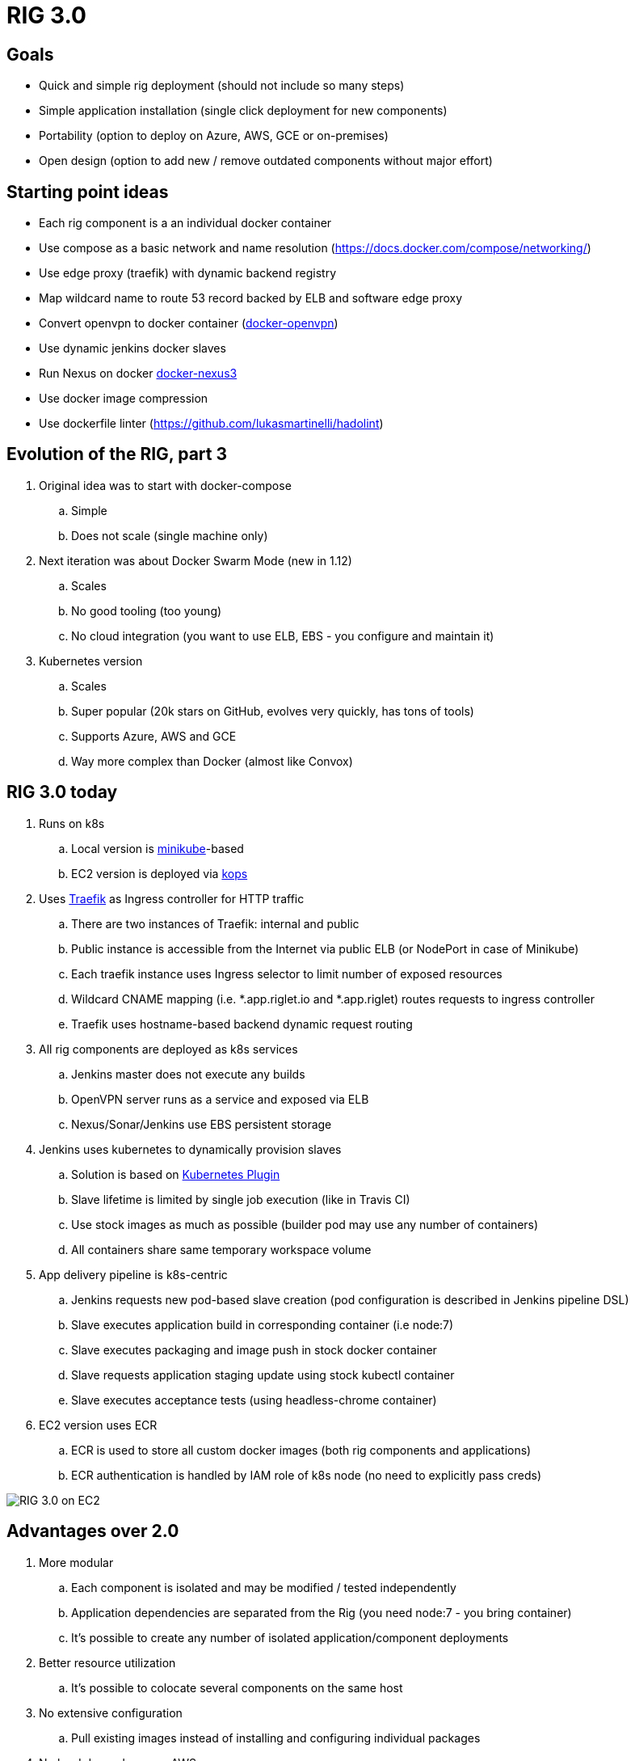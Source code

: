 = RIG 3.0

== Goals

* Quick and simple rig deployment (should not include so many steps)
* Simple application installation (single click deployment for new components)
* Portability (option to deploy on Azure, AWS, GCE or on-premises)
* Open design (option to add new / remove outdated components without major effort)

== Starting point ideas

* Each rig component is a an individual docker container
* Use compose as a basic network and name resolution (https://docs.docker.com/compose/networking/)
* Use edge proxy (traefik) with dynamic backend registry
* Map wildcard name to route 53 record backed by ELB and software edge proxy
* Convert openvpn to docker container (https://github.com/kylemanna/docker-openvpn[docker-openvpn])
* Use dynamic jenkins docker slaves
* Run Nexus on docker https://github.com/sonatype/docker-nexus3[docker-nexus3]
* Use docker image compression
* Use dockerfile linter (https://github.com/lukasmartinelli/hadolint)

== Evolution of the RIG, part 3

. Original idea was to start with docker-compose
.. Simple
.. Does not scale (single machine only)
. Next iteration was about Docker Swarm Mode (new in 1.12)
.. Scales
.. No good tooling (too young)
.. No cloud integration (you want to use ELB, EBS - you configure and maintain it)
. Kubernetes version
.. Scales
.. Super popular (20k stars on GitHub, evolves very quickly, has tons of tools)
.. Supports Azure, AWS and GCE
.. Way more complex than Docker (almost like Convox)

== RIG 3.0 today

. Runs on k8s
.. Local version is https://github.com/kubernetes/minikube[minikube]-based
.. EC2 version is deployed via https://github.com/kubernetes/kops[kops]
. Uses https://github.com/containous/traefik[Traefik] as Ingress controller for HTTP traffic
.. There are two instances of Traefik: internal and public
.. Public instance is accessible from the Internet via public ELB (or NodePort in case of Minikube)
.. Each traefik instance uses Ingress selector to limit number of exposed resources
.. Wildcard CNAME mapping (i.e. *.app.riglet.io and *.app.riglet) routes requests to ingress controller
.. Traefik uses hostname-based backend dynamic request routing
. All rig components are deployed as k8s services
.. Jenkins master does not execute any builds
.. OpenVPN server runs as a service and exposed via ELB
.. Nexus/Sonar/Jenkins use EBS persistent storage
. Jenkins uses kubernetes to dynamically provision slaves
.. Solution is based on https://github.com/jenkinsci/kubernetes-plugin[Kubernetes Plugin]
.. Slave lifetime is limited by single job execution (like in Travis CI)
.. Use stock images as much as possible (builder pod may use any number of containers)
.. All containers share same temporary workspace volume
. App delivery pipeline is k8s-centric
.. Jenkins requests new pod-based slave creation (pod configuration is described in Jenkins pipeline DSL)
.. Slave executes application build in corresponding container (i.e node:7)
.. Slave executes packaging and image push in stock docker container
.. Slave requests application staging update using stock kubectl container
.. Slave executes acceptance tests (using headless-chrome container)
. EC2 version uses ECR
.. ECR is used to store all custom docker images (both rig components and applications)
.. ECR authentication is handled by IAM role of k8s node (no need to explicitly pass creds)

image::rig3_ec2.png[RIG 3.0 on EC2]

== Advantages over 2.0

. More modular
.. Each component is isolated and may be modified / tested independently
.. Application dependencies are separated from the Rig (you need node:7 - you bring container)
.. It's possible to create any number of isolated application/component deployments
. Better resource utilization
.. It's possible to colocate several components on the same host
. No extensive configuration
.. Pull existing images instead of installing and configuring individual packages
. No hard dependency on AWS
.. No need to use Convox
.. Full application build and deploy may be executed on developer's machine

== To be done
. Automate bastion host creation, S3 and route53 configuration steps
. OpenVPN-AD authentication
. Adopt helm to support more portable manifests
.. EC2-specific parts
.. Environment-specific parameters
.. Better change management support
. Add performance monitoring
. Add better logging (now it is console-based and keeps just last 50M)
. Test setup on GCE
. Better documentation
. Use docker hub for publicly available images?